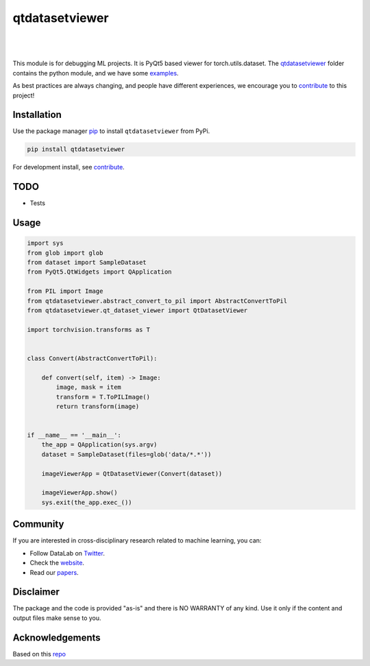 .. |nbsp| unicode:: U+00A0 .. NO-BREAK SPACE

.. |pic1| image:: https://img.shields.io/badge/python-3.8%20%7C%203.9-blue
.. |pic2| image:: https://img.shields.io/github/license/mashape/apistatus.svg
.. |pic3| image:: https://img.shields.io/badge/code%20style-black-000000.svg
.. |pic4| image:: https://img.shields.io/badge/%20type_checker-mypy-%231674b1?style=flat
.. |pic5| image:: https://img.shields.io/badge/platform-windows%20%7C%20linux%20%7C%20macos-lightgrey
.. |pic6| image:: https://github.com/toretak/qtdatasetviewer/actions/workflows/testing.yml/badge.svg
.. |pic7| image:: https://img.shields.io/readthedocs/pytemppack
.. |pic8| image:: https://img.shields.io/pypi/v/pytemppack

.. _qtdatasetviewer: https://github.com/toretak/qtdatasetviewer/tree/main/pytemppack
.. _examples: https://github.com/toretak/qtdatasetviewer/tree/main/examples
.. _contribute: https://github.com/toretak/qtdatasetviewer/blob/main/CONTRIBUTING.rst

.. _poetry: https://python-poetry.org/docs/
.. _pip: https://mypy.readthedocs.io/en/stable/config_file.html#the-mypy-configuration-file

.. _bandit: https://bandit.readthedocs.io/en/latest/
.. _black: https://black.readthedocs.io/en/stable/index.html
.. _pytest: https://docs.pytest.org/en/stable/index.html
.. _pytest-cov: https://pytest-cov.readthedocs.io/en/stable/index.html
.. _mypy: https://mypy.readthedocs.io/en/stable/index.html
.. _shields: https://shields.io/
.. _README: https://www.makeareadme.com/
.. _Sphinx: https://www.sphinx-doc.org/en/master/
.. _Read the Docs: https://readthedocs.org/
.. _isort: https://pycqa.github.io/isort/index.html
.. _templates: https://docs.github.com/en/communities/using-templates-to-encourage-useful-issues-and-pull-requests/about-issue-and-pull-request-templates

.. _changelog: https://keepachangelog.com/en/1.0.0/
.. _code of conduct: https://www.contributor-covenant.org/version/1/4/code-of-conduct/

.. _Twitter: https://twitter.com/DataLabBE
.. _website: https://data.research.vub.be/
.. _papers: https://researchportal.vub.be/en/organisations/data-analytics-laboratory/publications/

.. _repo: https://github.com/AndresAlgaba/pytemppack

.. _Dynamic versioning: https://pypi.org/project/poetry-dynamic-versioning/


qtdatasetviewer
==========

|pic2| |nbsp| |pic5| |nbsp| |pic1| |nbsp| |pic8|

|pic6| |nbsp| |pic7| |nbsp| |pic3| |nbsp| |pic4|

This module is for debugging ML projects. It is PyQt5 based viewer for torch.utils.dataset.
The `qtdatasetviewer`_ folder contains the python module, and we have some `examples`_.

As best practices are always changing, and people have different experiences, we encourage you to `contribute`_ to this project!



Installation
------------

Use the package manager `pip`_ to install ``qtdatasetviewer`` from PyPi.

.. code-block:: bash

    pip install qtdatasetviewer

For development install, see `contribute`_.

TODO
-----

* Tests


Usage
-----


.. code-block:: python


    import sys
    from glob import glob
    from dataset import SampleDataset
    from PyQt5.QtWidgets import QApplication

    from PIL import Image
    from qtdatasetviewer.abstract_convert_to_pil import AbstractConvertToPil
    from qtdatasetviewer.qt_dataset_viewer import QtDatasetViewer

    import torchvision.transforms as T


    class Convert(AbstractConvertToPil):

        def convert(self, item) -> Image:
            image, mask = item
            transform = T.ToPILImage()
            return transform(image)


    if __name__ == '__main__':
        the_app = QApplication(sys.argv)
        dataset = SampleDataset(files=glob('data/*.*'))

        imageViewerApp = QtDatasetViewer(Convert(dataset))

        imageViewerApp.show()
        sys.exit(the_app.exec_())

Community
---------

If you are interested in cross-disciplinary research related to machine learning, you can:

* Follow DataLab on `Twitter`_.
* Check the `website`_.
* Read our `papers`_.


Disclaimer
----------

The package and the code is provided "as-is" and there is NO WARRANTY of any kind. 
Use it only if the content and output files make sense to you.


Acknowledgements
----------------

Based on this `repo`_
